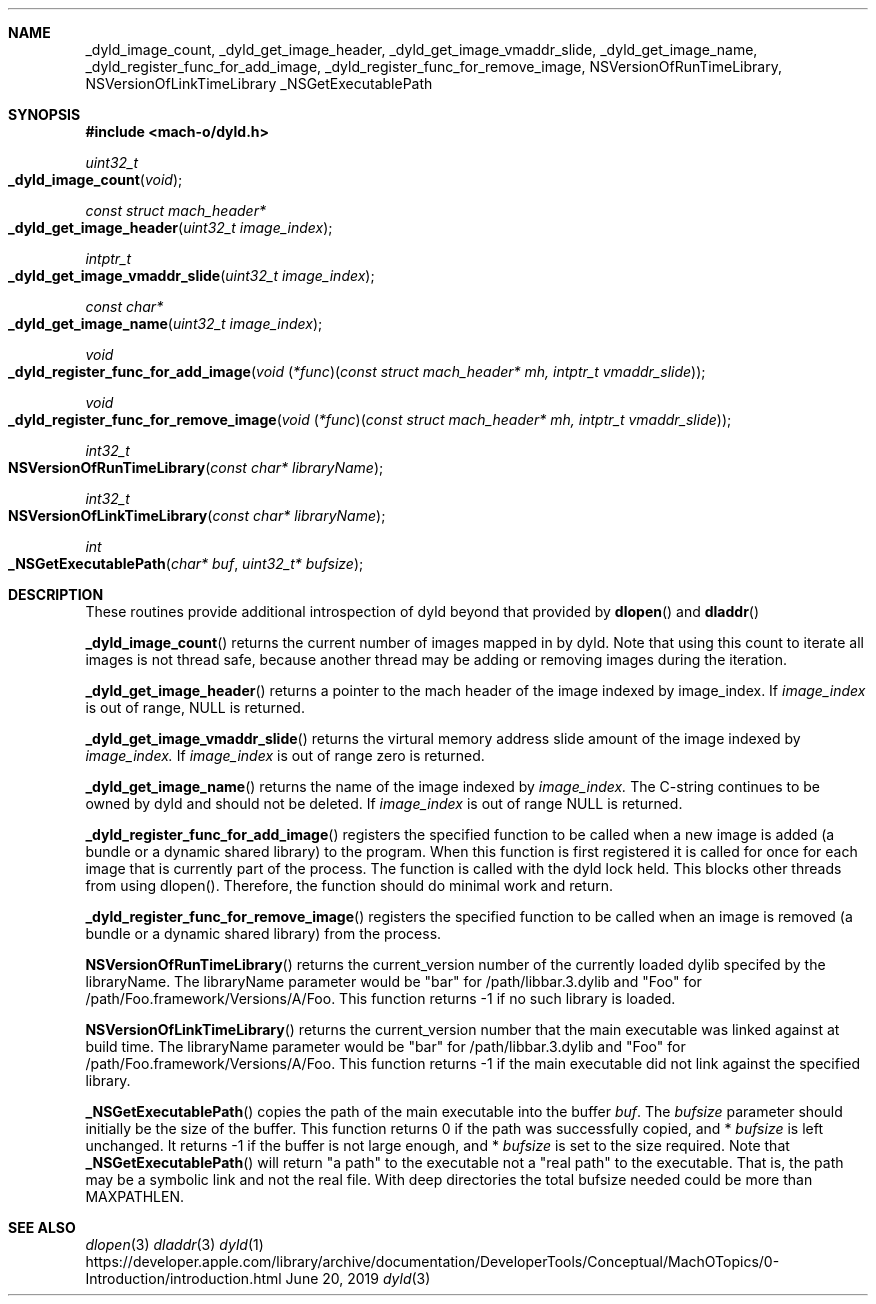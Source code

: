 .Dd June 20, 2019
.Dt dyld 3
.Sh NAME
.Nm _dyld_image_count,
.Nm _dyld_get_image_header,
.Nm _dyld_get_image_vmaddr_slide,
.Nm _dyld_get_image_name,
.Nm _dyld_register_func_for_add_image,
.Nm _dyld_register_func_for_remove_image,
.Nm NSVersionOfRunTimeLibrary,
.Nm NSVersionOfLinkTimeLibrary
.Nm _NSGetExecutablePath
.Sh SYNOPSIS
.In mach-o/dyld.h
.Ft uint32_t
.Fo _dyld_image_count
.Fa "void"
.Fc
.Ft const struct mach_header*
.Fo _dyld_get_image_header
.Fa "uint32_t image_index"
.Fc
.Ft intptr_t
.Fo _dyld_get_image_vmaddr_slide
.Fa "uint32_t image_index"
.Fc
.Ft const char*
.Fo _dyld_get_image_name
.Fa "uint32_t image_index"
.Fc
.Ft void
.Fo _dyld_register_func_for_add_image
.Fa "void \*[lp]*func\*[rp]\*[lp]const struct mach_header* mh, intptr_t vmaddr_slide\*[rp]"
.Fc
.Ft void
.Fo _dyld_register_func_for_remove_image
.Fa "void \*[lp]*func\*[rp]\*[lp]const struct mach_header* mh, intptr_t vmaddr_slide\*[rp]"
.Fc
.Ft int32_t
.Fo NSVersionOfRunTimeLibrary
.Fa "const char* libraryName"
.Fc
.Ft int32_t
.Fo NSVersionOfLinkTimeLibrary
.Fa "const char* libraryName"
.Fc
.Ft int
.Fo _NSGetExecutablePath
.Fa "char* buf"
.Fa "uint32_t* bufsize"
.Fc
.Sh DESCRIPTION
These routines provide additional introspection of dyld beyond that provided by
.Fn dlopen
and
.Fn dladdr
.
.Pp
.Fn _dyld_image_count
returns the current number of images mapped in by dyld. Note that using this
count to iterate all images is not thread safe, because another thread
may be adding or removing images during the iteration.
.Pp
.Fn _dyld_get_image_header
returns a pointer to the mach header of the image indexed by image_index.  If 
.Fa image_index
is out of range, NULL is returned.
.Pp
.Fn _dyld_get_image_vmaddr_slide
returns the virtural memory address slide amount of the image indexed by
.Fa image_index.
If
.Fa image_index
is out of range zero is returned.
.Pp
.Fn _dyld_get_image_name
returns the name of the image indexed by
.Fa image_index.
The C-string continues to be owned by dyld and should not be deleted.
If 
.Fa image_index
is out of range NULL is returned.
.Pp
.Fn _dyld_register_func_for_add_image
registers the specified function to be called when a new image is added
(a bundle or a dynamic shared library) to the program.  When this function is
first registered it is called for once for each image that is currently part of
the process.  The function is called with the dyld lock held.  This blocks other
threads from using dlopen().  Therefore, the function should do minimal work and
return.
.Pp
.Fn _dyld_register_func_for_remove_image
registers the specified function to be called when an image is removed
(a bundle or a dynamic shared library) from the process.
.Pp
.Fn NSVersionOfRunTimeLibrary
returns the current_version number of the currently loaded dylib 
specifed by the libraryName.  The libraryName parameter would be "bar" for /path/libbar.3.dylib and
"Foo" for /path/Foo.framework/Versions/A/Foo.  This function returns -1 if no such library is loaded.
.Pp
.Fn NSVersionOfLinkTimeLibrary
returns the current_version number that the main executable was linked
against at build time.  The libraryName parameter would be "bar" for /path/libbar.3.dylib and
"Foo" for /path/Foo.framework/Versions/A/Foo.  This function returns -1 if the main executable did not link
against the specified library.
.Pp
.Fn _NSGetExecutablePath
copies the path of the main executable into the buffer
.Fa buf .
The 
.Fa bufsize
parameter should initially be the size of the buffer.  This function returns 0 if the path was successfully copied,
and  *
.Fa bufsize
is left unchanged. 
It returns -1 if the buffer is not large enough, and *
.Fa bufsize
is set to the size required. 
Note that 
.Fn _NSGetExecutablePath 
will return "a path" to the executable not a "real path" to the executable. 
That is, the path may be a symbolic link and not the real file. With deep directories the total bufsize 
needed could be more than MAXPATHLEN.
.Sh SEE ALSO
.Xr dlopen 3
.Xr dladdr 3
.Xr dyld 1
https://developer.apple.com/library/archive/documentation/DeveloperTools/Conceptual/MachOTopics/0-Introduction/introduction.html
